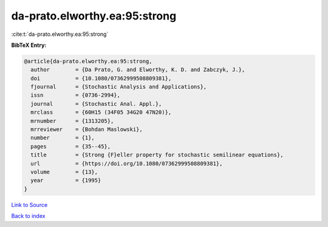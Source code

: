 da-prato.elworthy.ea:95:strong
==============================

:cite:t:`da-prato.elworthy.ea:95:strong`

**BibTeX Entry:**

.. code-block:: bibtex

   @article{da-prato.elworthy.ea:95:strong,
     author        = {Da Prato, G. and Elworthy, K. D. and Zabczyk, J.},
     doi           = {10.1080/07362999508809381},
     fjournal      = {Stochastic Analysis and Applications},
     issn          = {0736-2994},
     journal       = {Stochastic Anal. Appl.},
     mrclass       = {60H15 (34F05 34G20 47N20)},
     mrnumber      = {1313205},
     mrreviewer    = {Bohdan Maslowski},
     number        = {1},
     pages         = {35--45},
     title         = {Strong {F}eller property for stochastic semilinear equations},
     url           = {https://doi.org/10.1080/07362999508809381},
     volume        = {13},
     year          = {1995}
   }

`Link to Source <https://doi.org/10.1080/07362999508809381},>`_


`Back to index <../By-Cite-Keys.html>`_
